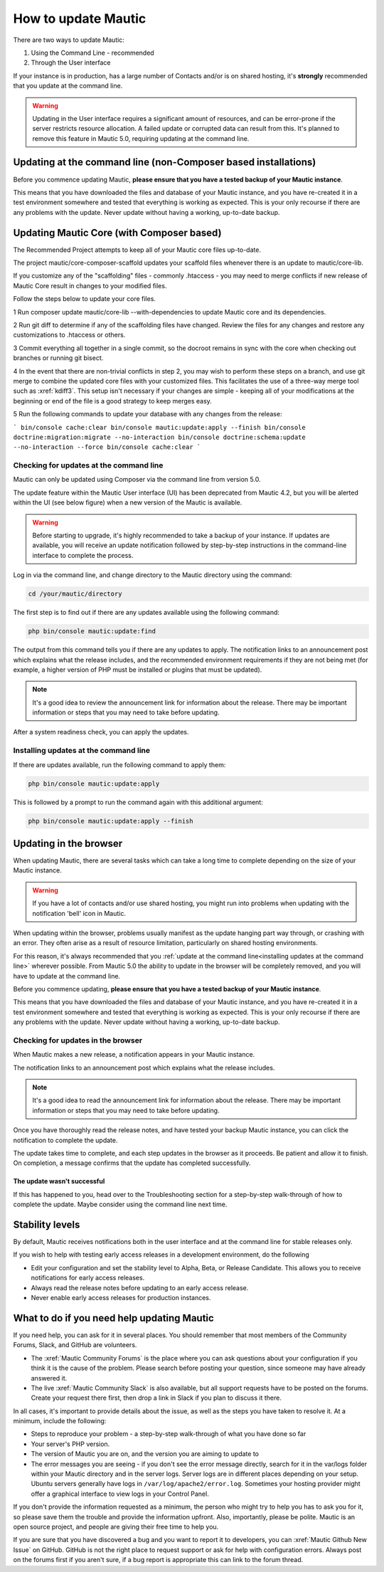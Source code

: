 .. vale off

How to update Mautic
####################

.. vale on

There are two ways to update Mautic:

1. Using the Command Line - recommended
2. Through the User interface

If your instance is in production, has a large number of Contacts and/or is  on shared hosting, it's **strongly** recommended that you update at the command line.

.. warning::
    Updating in the User interface requires a significant amount of resources, and can be error-prone if the server restricts resource allocation. A failed update or corrupted data can result from this. It's planned to remove this feature in Mautic 5.0, requiring updating at the command line.

Updating at the command line (non-Composer based installations)
***************************************************************

Before you commence updating Mautic, **please ensure that you have a tested backup of your Mautic instance**. 

This means that you have downloaded the files and database of your Mautic instance, and you have re-created it in a test environment somewhere and tested that everything is working as expected. This is your only recourse if there are any problems with the update. Never update without having a working, up-to-date backup.

Updating Mautic Core (with Composer based)
******************************************
.. vale on

The Recommended Project attempts to keep all of your Mautic core files up-to-date.

The project mautic/core-composer-scaffold updates your scaffold files whenever there is an update to mautic/core-lib.

If you customize any of the "scaffolding" files - commonly .htaccess - you may need to merge conflicts if new release of Mautic Core result in changes to your modified files.

Follow the steps below to update your core files.

1 Run composer update mautic/core-lib --with-dependencies to update Mautic core and its dependencies.

2 Run git diff to determine if any of the scaffolding files have changed. Review the files for any changes and restore any customizations to .htaccess or others.

3 Commit everything all together in a single commit, so the docroot remains in sync with the core when checking out branches or running git bisect.

4 In the event that there are non-trivial conflicts in step 2, you may wish to perform these steps on a branch, and use git merge to combine the updated core files with your customized files. This facilitates the use of a three-way merge tool such as :xref:`kdiff3`. This setup isn't necessary if your changes are simple - keeping all of your modifications at the beginning or end of the file is a good strategy to keep merges easy.

5 Run the following commands to update your database with any changes from the release:

.. code-block:: shell

```
bin/console cache:clear
bin/console mautic:update:apply --finish
bin/console doctrine:migration:migrate --no-interaction
bin/console doctrine:schema:update --no-interaction --force
bin/console cache:clear
```


Checking for updates at the command line
========================================

Mautic can only be updated using Composer via the command line from version 5.0. 

The update feature within the Mautic User interface (UI) has been deprecated from Mautic 4.2, but you will be alerted within the UI (see below figure) when a new version of the Mautic is available. 

.. image:: images/gui-update-deprecated.png
  :width: 700
  :height: 200
  :alt: Screenshot showing deprecated update feature warning

.. warning::
    Before starting to upgrade, it's highly recommended to take a backup of your instance. If updates are available, you will receive an update notification followed by step-by-step instructions in the command-line interface to complete the process.

Log in via the command line, and change directory to the Mautic directory using the command:

.. code-block:: shell

    cd /your/mautic/directory

    

The first step is to find out if there are any updates available using the following command:

.. code-block:: shell

   php bin/console mautic:update:find

The output from this command tells you if there are any updates to apply. The notification links to an announcement post which explains what the release includes, and the recommended environment requirements if they are not being met (for example, a higher version of PHP must be installed or plugins that must be updated).

.. note::
    It's a good idea to review the announcement link for information about the release. There may be important information or steps that you may need to take before updating.

After a system readiness check, you can apply the updates.

Installing updates at the command line
======================================

If there are updates available, run the following command to apply them:

.. code-block:: shell

   php bin/console mautic:update:apply


This is followed by a prompt to run the command again with this additional argument:

.. code-block:: shell

   php bin/console mautic:update:apply --finish


Updating in the browser
***********************

When updating Mautic, there are several tasks which can take a long time to complete depending on the size of your Mautic instance.

.. warning::
    
    If you have a lot of contacts and/or use shared hosting, you might run into problems when updating with the notification 'bell' icon in Mautic. 

When updating within the browser, problems usually manifest as the update hanging part way through, or crashing with an error. They often arise as a result of resource limitation, particularly on shared hosting environments. 

For this reason, it's always recommended that you :ref:`update at the command line<installing updates at the command line>` wherever possible. From Mautic 5.0 the ability to update in the browser will be completely removed, and you will have to update at the command line.

Before you commence updating, **please ensure that you have a tested backup of your Mautic instance**.

This means that you have downloaded the files and database of your Mautic instance, and you have re-created it in a test environment somewhere and tested that everything is working as expected. This is your only recourse if there are any problems with the update. Never update without having a working, up-to-date backup.

Checking for updates in the browser
===================================

When Mautic makes a new release, a notification appears in your Mautic instance.

The notification links to an announcement post which explains what the release includes.

.. note::
    It's a good idea to read the announcement link for information about the release. There may be important information or steps that you may need to take before updating.

Once you have thoroughly read the release notes, and have tested your backup Mautic instance, you can click the notification to complete the update.

The update takes time to complete, and each step updates in the browser as it proceeds. Be patient and allow it to finish. On completion, a message confirms that the update has completed successfully.

The update wasn't successful
~~~~~~~~~~~~~~~~~~~~~~~~~~~~

If this has happened to you, head over to the Troubleshooting section for a step-by-step walk-through of how to complete the update. Maybe consider using the command line next time.

Stability levels
****************

By default, Mautic receives notifications both in the user interface and at the command line for stable releases only.

If you wish to help with testing early access releases in a development environment, do the following

- Edit your configuration and set the stability level to Alpha, Beta, or Release Candidate. This allows you to receive notifications for early access releases. 
- Always read the release notes before updating to an early access release.
- Never enable early access releases for production instances.

What to do if you need help updating Mautic
*******************************************

If you need help, you can ask for it in several places. You should remember that most members of the Community Forums, Slack, and GitHub are volunteers.

- The :xref:`Mautic Community Forums` is the place where you can ask questions about your configuration if you think it is the cause of the problem. Please search before posting your question, since someone may have already answered it.

- The live :xref:`Mautic Community Slack` is also available, but all support requests have to be posted on the forums. Create your request there first, then drop a link in Slack if you plan to discuss it there.

In all cases, it's important to provide details about the issue, as well as the steps you have taken to resolve it. At a minimum, include the following:

- Steps to reproduce your problem - a step-by-step walk-through of what you have done so far
- Your server's PHP version.
- The version of Mautic you are on, and the version you are aiming to update to
- The error messages you are seeing - if you don't see the error message directly, search for it in the var/logs folder within your Mautic directory and in the server logs. Server logs are in different places depending on your setup. Ubuntu servers generally have logs in ``/var/log/apache2/error.log``. Sometimes your hosting provider might offer a graphical interface to view logs in your Control Panel.

If you don't provide the information requested as a minimum, the person who might try to help you has to ask you for it, so please save them the trouble and provide the information upfront. Also, importantly, please be polite. Mautic is an open source project, and people are giving their free time to help you.

If you are sure that you have discovered a bug and you want to report it to developers, you can :xref:`Mautic Github New Issue` on GitHub. GitHub is not the right place to request support or ask for help with configuration errors. Always post on the forums first if you aren't sure, if a bug report is appropriate this can link to the forum thread.
